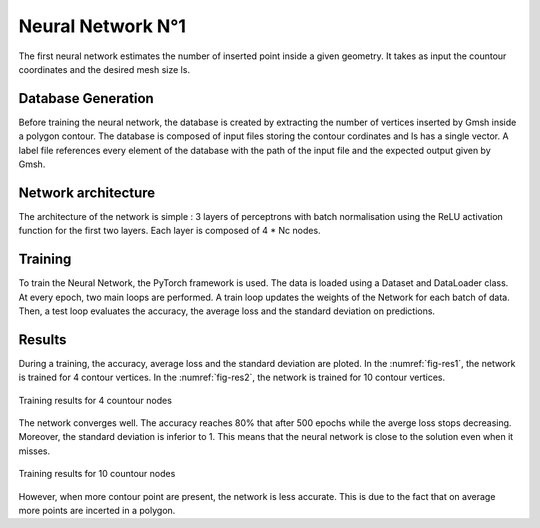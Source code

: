 Neural Network N°1
==================
The first neural network estimates the number of inserted point inside a given geometry. It takes as input the countour coordinates and the desired mesh size ls. 

--------------------
Database Generation
--------------------
Before training the neural network, the database is created by extracting the number of vertices inserted by Gmsh inside a polygon contour. The database is composed of input files storing the contour cordinates and ls has a single vector. A label file references every element of the database with the path of the input file and the expected output given by Gmsh. 

--------------------
Network architecture
--------------------
The architecture of the network is simple : 3 layers of perceptrons with batch normalisation using the ReLU activation function for the first two layers. Each layer is composed of 4 * Nc nodes. 

-----------------
Training
-----------------
To train the Neural Network, the PyTorch framework is used. The data is loaded using a Dataset and DataLoader class. At every epoch, two main loops are performed. A train loop updates the weights of the Network for each batch of data. Then, a test loop evaluates the accuracy, the average loss and the standard deviation on predictions. 

-----------------
Results 
-----------------
During a training, the accuracy, average loss and the standard deviation are ploted. In the :numref:`fig-res1`, the network is trained for 4 contour vertices. In the :numref:`fig-res2`, the network is trained for 10 contour vertices. 

.. _fig-res1:
.. figure:: images/nn1res4.png
  :width: 600
  :class: no-scaled-link
  :align: center
  :alt: Training for 4 contour nodes.  

  Training results for 4 countour nodes

The network converges well. The accuracy reaches 80% that after 500 epochs while the averge loss stops decreasing. Moreover, the standard deviation is inferior to 1. This means that the neural network is close to the solution even when it misses. 

.. _fig-res2:
.. figure:: images/nn1res10.png
  :width: 600
  :class: no-scaled-link
  :align: center
  :alt: Training for 10 contour nodes. 

  Training results for 10 countour nodes

However, when more contour point are present, the network is less accurate. This is due to the fact that on average more points are incerted in a polygon.

